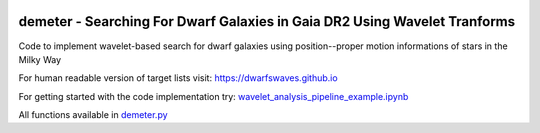 .. image:: https://github.com/edarragh/demeter/blob/main/demeter.png

==========================================================================
demeter - Searching For Dwarf Galaxies in Gaia DR2 Using Wavelet Tranforms
==========================================================================

.. image:: https://travis-ci.com/edarragh/demeter.svg?branch=main
	:target: https://travis-ci.com/edarragh/demeter

.. image:: https://coveralls.io/repos/github/edarragh/demeter/badge.svg?branch=main
	:target: https://coveralls.io/repos/github/edarragh/demeter/badge.svg?branch=main

.. image:: https://img.shields.io/badge/license-MIT-blue.svg?style=flat
    :target: https://github.com/edarragh/demeter/LICENSE

.. image:: https://img.shields.io/badge/arXiv-2010.13787%20-yellowgreen.svg
    :target: https://arxiv.org/abs/2012.00099

Code to implement wavelet-based search for dwarf galaxies using position--proper motion informations of stars in the Milky Way 

For human readable version of target lists visit: https://dwarfswaves.github.io

For getting started with the code implementation try: `wavelet_analysis_pipeline_example.ipynb <https://github.com/edarragh/demeter/blob/main/demos/wavelet_analysis_pipeline_example.ipynb>`_

All functions available in `demeter.py <https://github.com/edarragh/demeter/blob/main/demeter.py>`_
